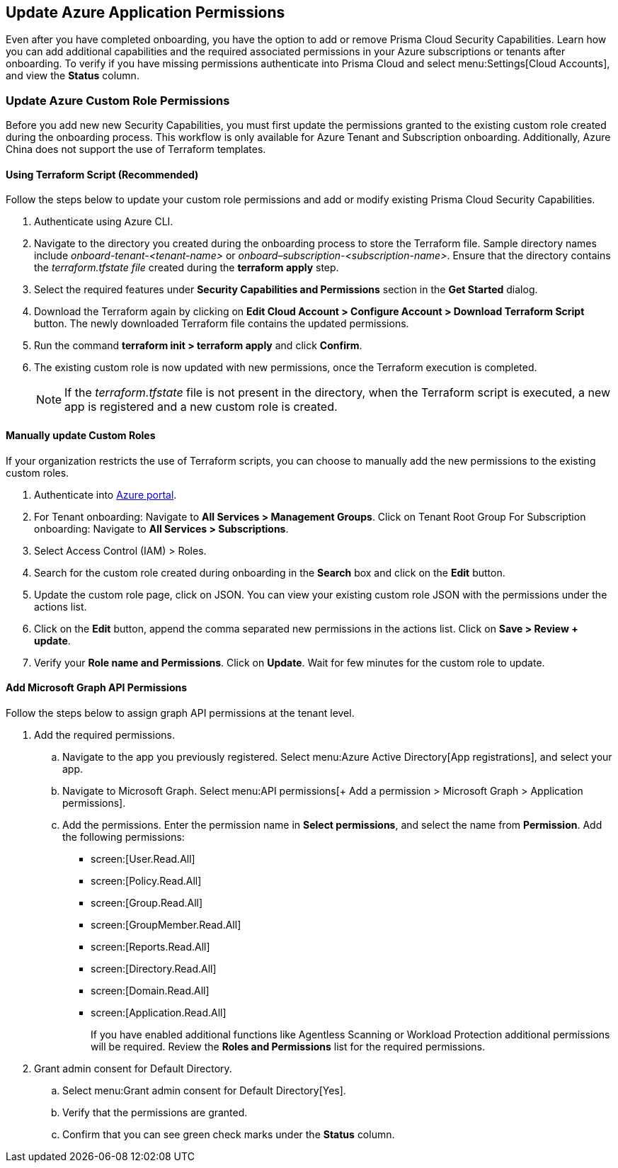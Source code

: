 == Update Azure Application Permissions

Even after you have completed onboarding, you have the option to add or remove Prisma Cloud Security Capabilities. Learn how you can add additional capabilities and the required associated permissions in your Azure subscriptions or tenants after onboarding. To verify if you have missing permissions authenticate into Prisma Cloud and select menu:Settings[Cloud Accounts], and view the *Status* column. 

=== Update Azure Custom Role Permissions

Before you add new new Security Capabilities, you must first update the permissions granted to the existing custom role created during the onboarding process. This workflow is only available for Azure Tenant and Subscription onboarding. Additionally, Azure China does not support the use of Terraform templates.

[.task]
==== Using Terraform Script (Recommended)

Follow the steps below to update your custom role permissions and add or modify existing Prisma Cloud Security Capabilities. 

[.procedure]
. Authenticate using Azure CLI. 

. Navigate to the directory you created during the onboarding process to store the Terraform file. Sample directory names include _onboard-tenant-<tenant-name>_ or _onboard–subscription-<subscription-name>_. Ensure that the directory contains the _terraform.tfstate file_ created during the *terraform apply* step. 

. Select the required features under *Security Capabilities and Permissions* section in the *Get Started* dialog.

. Download the Terraform again by clicking on *Edit Cloud Account > Configure Account > Download Terraform Script* button. The newly downloaded Terraform file contains the updated permissions.

. Run the command *terraform init > terraform apply* and click *Confirm*.

. The existing custom role is now updated with new permissions, once the Terraform execution is completed.
+
[NOTE]
====
If the _terraform.tfstate_ file is not present in the directory, when the Terraform script is executed, a new app is registered and a new custom role is created.
====

[.task]
==== Manually update Custom Roles 
	 	 	 		
If your organization restricts the use of Terraform scripts, you can choose to manually add the new permissions to the existing custom roles. 

[.procedure]
. Authenticate into https://docs.paloaltonetworks.com/prisma/prisma-cloud/prisma-cloud-admin/connect-your-cloud-platform-to-prisma-cloud/onboard-your-azure-account/update-azure-application-permissions[Azure portal]. 

. For Tenant onboarding: Navigate to *All Services > Management Groups*. Click on Tenant Root Group 
  For Subscription onboarding: Navigate to *All Services > Subscriptions*.
	
. Select Access Control (IAM) > Roles.
	
. Search for the custom role created during onboarding in the *Search* box and click on the *Edit* button.

. Update the custom role page, click on JSON. You can view your existing custom role JSON with the permissions under the actions list.

. Click on the *Edit* button, append the comma separated new permissions in the actions list. Click on *Save > Review + update*.

. Verify your *Role name and Permissions*. Click on *Update*. Wait for few minutes for the custom role to update.


[.task]
==== Add Microsoft Graph API Permissions

Follow the steps below to assign graph API permissions at the tenant level.

[.procedure]
. Add the required permissions.
.. Navigate to the app you previously registered. Select menu:Azure{sp}Active{sp}Directory[App registrations], and select your app.
.. Navigate to Microsoft Graph. Select menu:API{sp}permissions[+ Add a permission > Microsoft Graph > Application permissions].
.. Add the permissions. Enter the permission name in *Select permissions*, and select the name from *Permission*. Add the following permissions:

* screen:[User.Read.All]
* screen:[Policy.Read.All]
* screen:[Group.Read.All]
* screen:[GroupMember.Read.All]
* screen:[Reports.Read.All]
* screen:[Directory.Read.All]
* screen:[Domain.Read.All]
* screen:[Application.Read.All]
+
If you have enabled additional functions like Agentless Scanning or Workload Protection additional permissions will be required. Review the *Roles and Permissions* list for the required permissions. 

. Grant admin consent for Default Directory.
.. Select menu:Grant{sp}admin{sp}consent{sp}for{sp}Default{sp}Directory[Yes].
.. Verify that the permissions are granted.
.. Confirm that you can see green check marks under the *Status* column.
